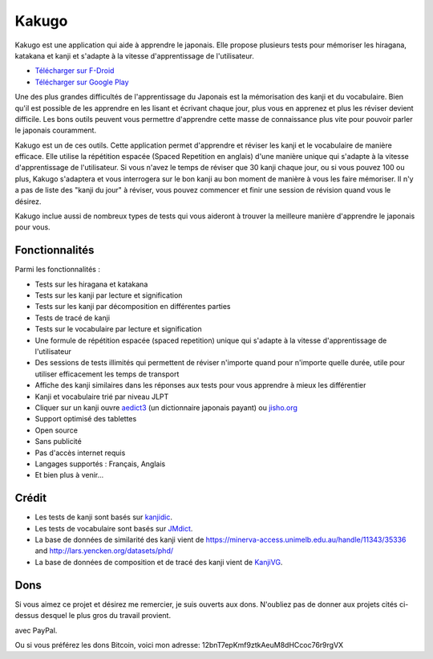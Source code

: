 ======
Kakugo
======

Kakugo est une application qui aide à apprendre le japonais. Elle propose plusieurs tests pour mémoriser les hiragana, katakana et kanji et s'adapte à la vitesse d'apprentissage de l'utilisateur.

- `Télécharger sur F-Droid <https://f-droid.org/packages/org.kaqui/>`_
- `Télécharger sur Google Play <https://play.google.com/store/apps/details?id=org.kaqui>`_

Une des plus grandes difficultés de l'apprentissage du Japonais est la mémorisation des kanji et du vocabulaire. Bien qu'il est possible de les apprendre en les lisant et écrivant chaque jour, plus vous en apprenez et plus les réviser devient difficile. Les bons outils peuvent vous permettre d'apprendre cette masse de connaissance plus vite pour pouvoir parler le japonais couramment.

Kakugo est un de ces outils. Cette application permet d'apprendre et réviser les kanji et le vocabulaire de manière efficace. Elle utilise la répétition espacée (Spaced Repetition en anglais) d'une manière unique qui s'adapte à la vitesse d'apprentissage de l'utilisateur. Si vous n'avez le temps de réviser que 30 kanji chaque jour, ou si vous pouvez 100 ou plus, Kakugo s'adaptera et vous interrogera sur le bon kanji au bon moment de manière à vous les faire mémoriser. Il n'y a pas de liste des "kanji du jour" à réviser, vous pouvez commencer et finir une session de révision quand vous le désirez.

Kakugo inclue aussi de nombreux types de tests qui vous aideront à trouver la meilleure manière d'apprendre le japonais pour vous.

Fonctionnalités
===============

Parmi les fonctionnalités :

- Tests sur les hiragana et katakana
- Tests sur les kanji par lecture et signification
- Tests sur les kanji par décomposition en différentes parties
- Tests de tracé de kanji
- Tests sur le vocabulaire par lecture et signification
- Une formule de répétition espacée (spaced repetition) unique qui s'adapte à la vitesse d'apprentissage de l'utilisateur
- Des sessions de tests illimités qui permettent de réviser n'importe quand pour n'importe quelle durée, utile pour utiliser efficacement les temps de transport
- Affiche des kanji similaires dans les réponses aux tests pour vous apprendre à mieux les différentier
- Kanji et vocabulaire trié par niveau JLPT
- Cliquer sur un kanji ouvre `aedict3 <https://play.google.com/store/apps/details?id=sk.baka.aedict3>`_ (un dictionnaire japonais payant) ou `jisho.org <https://jisho.org>`_
- Support optimisé des tablettes
- Open source
- Sans publicité
- Pas d'accès internet requis
- Langages supportés : Français, Anglais
- Et bien plus à venir...

Crédit
======

- Les tests de kanji sont basés sur `kanjidic <http://www.edrdg.org/kanjidic/kanjidic.html>`_.
- Les tests de vocabulaire sont basés sur `JMdict <http://www.edrdg.org/jmdict/j_jmdict.html>`_.
- La base de données de similarité des kanji vient de https://minerva-access.unimelb.edu.au/handle/11343/35336 and http://lars.yencken.org/datasets/phd/
- La base de données de composition et de tracé des kanji vient de `KanjiVG <https://kanjivg.tagaini.net/>`_.

Dons
====

Si vous aimez ce projet et désirez me remercier, je suis ouverts aux dons.
N'oubliez pas de donner aux projets cités ci-dessus desquel le plus gros du
travail provient.

|Faire un don|_ avec PayPal.

Ou si vous préférez les dons Bitcoin, voici mon adresse: 12bnT7epKmf9ztkAeuM8dHCcoc76r9rgVX

.. |Faire un don| image:: https://www.paypalobjects.com/fr_FR/i/btn/btn_donate_LG.gif
.. _Faire un don: https://www.paypal.com/cgi-bin/webscr?cmd=_donations&business=MACMBD35R2BB6&currency_code=EUR

